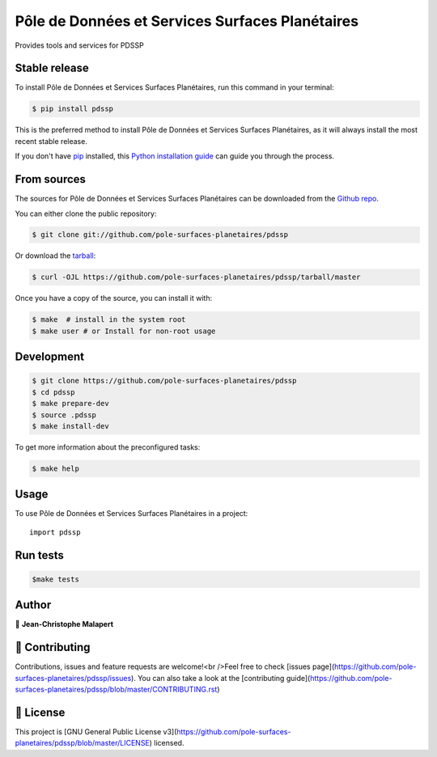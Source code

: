 .. highlight:: shell

===============================
Pôle de Données et Services Surfaces Planétaires
===============================

.. image:: https://img.shields.io/github/v/tag/pole-surfaces-planetaires/pdssp
.. image:: https://img.shields.io/github/v/release/pole-surfaces-planetaires/pdssp?include_prereleases

.. image:: https://img.shields.io/pypi/v/pdssp

.. image https://img.shields.io/github/downloads/pole-surfaces-planetaires/pdssp/total
.. image https://img.shields.io/github/issues-raw/pole-surfaces-planetaires/pdssp
.. image https://img.shields.io/github/issues-pr-raw/pole-surfaces-planetaires/pdssp
.. image:: https://img.shields.io/badge/Maintained%3F-yes-green.svg
   :target: https://github.com/pole-surfaces-planetaires/pdssp/graphs/commit-activity
.. image https://img.shields.io/github/license/pole-surfaces-planetaires/pdssp
.. image https://img.shields.io/github/forks/pole-surfaces-planetaires/pdssp?style=social


Provides tools and services for PDSSP


Stable release
--------------

To install Pôle de Données et Services Surfaces Planétaires, run this command in your terminal:

.. code-block:: console

    $ pip install pdssp

This is the preferred method to install Pôle de Données et Services Surfaces Planétaires, as it will always install the most recent stable release.

If you don't have `pip`_ installed, this `Python installation guide`_ can guide
you through the process.

.. _pip: https://pip.pypa.io
.. _Python installation guide: http://docs.python-guide.org/en/latest/starting/installation/


From sources
------------

The sources for Pôle de Données et Services Surfaces Planétaires can be downloaded from the `Github repo`_.

You can either clone the public repository:

.. code-block:: console

    $ git clone git://github.com/pole-surfaces-planetaires/pdssp

Or download the `tarball`_:

.. code-block:: console

    $ curl -OJL https://github.com/pole-surfaces-planetaires/pdssp/tarball/master

Once you have a copy of the source, you can install it with:

.. code-block:: console

    $ make  # install in the system root
    $ make user # or Install for non-root usage


.. _Github repo: https://github.com/pole-surfaces-planetaires/pdssp
.. _tarball: https://github.com/pole-surfaces-planetaires/pdssp/tarball/master



Development
-----------

.. code-block:: console

        $ git clone https://github.com/pole-surfaces-planetaires/pdssp
        $ cd pdssp
        $ make prepare-dev
        $ source .pdssp
        $ make install-dev


To get more information about the preconfigured tasks:

.. code-block:: console

        $ make help

Usage
-----

To use Pôle de Données et Services Surfaces Planétaires in a project::

    import pdssp



Run tests
---------

.. code-block:: console

        $make tests



Author
------
👤 **Jean-Christophe Malapert**



🤝 Contributing
---------------
Contributions, issues and feature requests are welcome!<br />Feel free to check [issues page](https://github.com/pole-surfaces-planetaires/pdssp/issues). You can also take a look at the [contributing guide](https://github.com/pole-surfaces-planetaires/pdssp/blob/master/CONTRIBUTING.rst)


📝 License
----------
This project is [GNU General Public License v3](https://github.com/pole-surfaces-planetaires/pdssp/blob/master/LICENSE) licensed.
